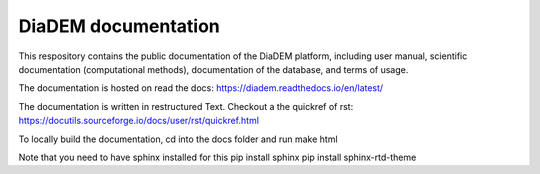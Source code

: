 DiaDEM documentation
=======================================
This respository contains the public documentation of the DiaDEM platform, including user manual, scientific documentation (computational methods), documentation of the database, and terms of usage. 

The documentation is hosted on read the docs: https://diadem.readthedocs.io/en/latest/

The documentation is written in restructured Text. Checkout a the quickref of rst: https://docutils.sourceforge.io/docs/user/rst/quickref.html

To locally build the documentation, cd into the docs folder and run
make html

Note that you need to have sphinx installed for this 
pip install sphinx
pip install sphinx-rtd-theme
